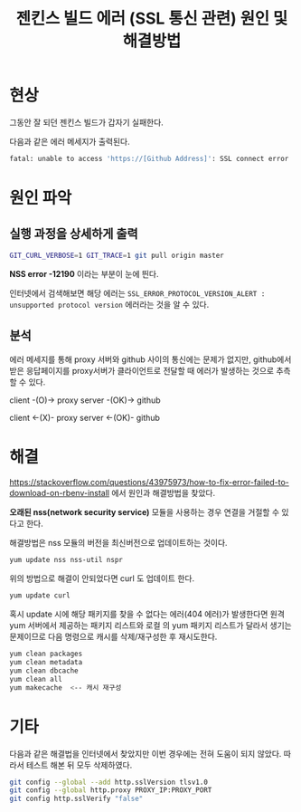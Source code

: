 #+TITLE: 젠킨스 빌드 에러 (SSL 통신 관련) 원인 및 해결방법

* 현상
그동안 잘 되던 젠킨스 빌드가 갑자기 실패한다. 

다음과 같은 에러 메세지가 출력된다.

#+BEGIN_SRC bash
fatal: unable to access 'https://[Github Address]': SSL connect error
#+END_SRC

* 원인 파악

** 실행 과정을 상세하게 출력

#+BEGIN_SRC bash
GIT_CURL_VERBOSE=1 GIT_TRACE=1 git pull origin master
#+END_SRC

[[./img/nss-error.png]]

*NSS error -12190* 이라는 부분이 눈에 띈다. 

인터넷에서 검색해보면 해당 에러는 ~SSL_ERROR_PROTOCOL_VERSION_ALERT : unsupported protocol version~ 에러라는 것을 알 수 있다. 

** 분석
에러 메세지를 통해 proxy 서버와 github 사이의 통신에는 문제가 없지만, github에서 받은 응답페이지를 proxy서버가 클라이언트로 전달할 때 에러가 발생하는 것으로 추측할 수 있다. 

client -(O)-> proxy server -(OK)-> github

client <-(X)- proxy server <-(OK)- github


* 해결

https://stackoverflow.com/questions/43975973/how-to-fix-error-failed-to-download-on-rbenv-install 에서 원인과 해결방법을 찾았다. 

*오래된 nss(network security service)* 모듈을 사용하는 경우 연결을 거절할 수 있다고 한다. 

해결방법은 nss 모듈의 버전을 최신버전으로 업데이트하는 것이다. 

#+BEGIN_SRC bash
yum update nss nss-util nspr
#+END_SRC

위의 방법으로 해결이 안되었다면 curl 도 업데이트 한다. 

#+BEGIN_SRC bash
yum update curl
#+END_SRC

혹시 update 시에 해당 패키지를 찾을 수 없다는 에러(404 에러)가 발생한다면 원격 yum 서버에서 제공하는 패키지 리스트와 로컬 의 yum 패키지 리스트가 달라서 생기는 문제이므로 다음 명령으로 캐시를 삭제/재구성한 후 재시도한다. 

#+BEGIN_SRC bash
yum clean packages
yum clean metadata
yum clean dbcache
yum clean all
yum makecache  <-- 캐시 재구성
#+END_SRC



* 기타 
다음과 같은 해결법을 인터넷에서 찾았지만 이번 경우에는 전혀 도움이 되지 않았다. 따라서 테스트 해본 뒤 모두 삭제하였다.

#+BEGIN_SRC bash
git config --global --add http.sslVersion tlsv1.0
git config --global http.proxy PROXY_IP:PROXY_PORT
git config http.sslVerify "false" 
#+END_SRC
